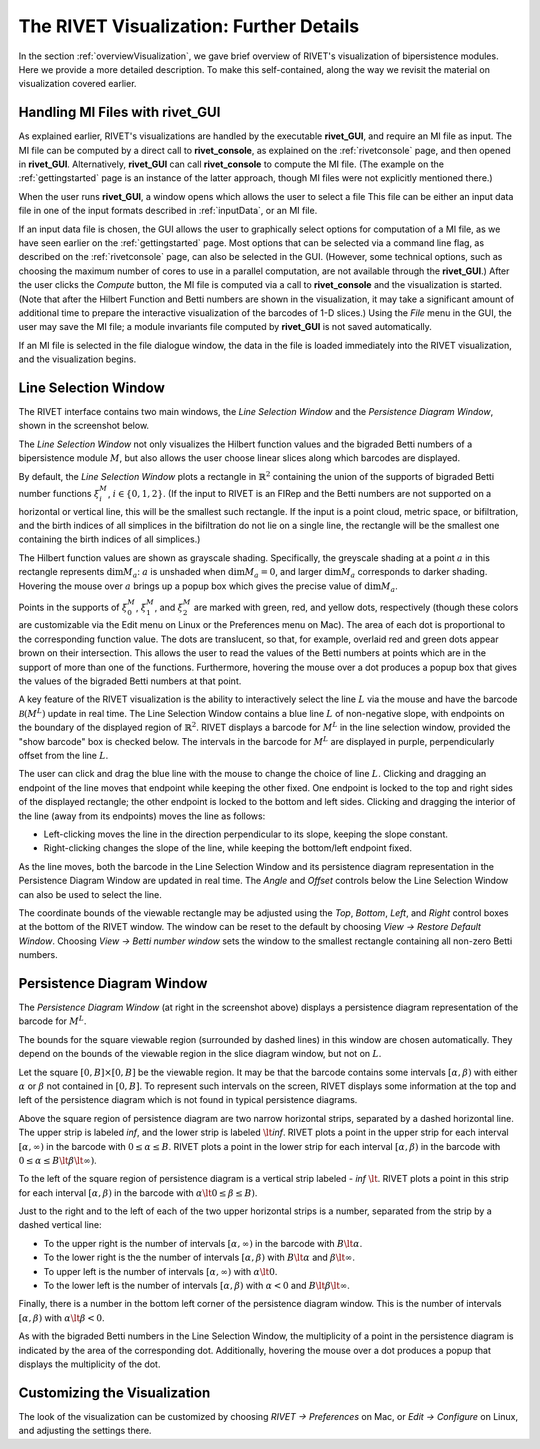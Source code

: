 .. _visualization:

The RIVET Visualization: Further Details
========================================
In the section :ref:`overviewVisualization`, we gave brief overview of RIVET's visualization of bipersistence modules.  Here we provide a more detailed description.  To make this self-contained, along the way we revisit the material on visualization covered earlier.


**Handling MI Files with rivet_GUI**
---------------------------------------

As explained earlier, RIVET's visualizations are handled by the executable **rivet_GUI**, and require an MI file as input.  The MI file can be computed by a direct call to **rivet_console**, as explained on the :ref:`rivetconsole` page, and then opened in **rivet_GUI**.  Alternatively, **rivet_GUI** can call **rivet_console** to compute the MI file.  (The example on the :ref:`gettingstarted` page is an instance of the latter approach, though MI files were not explicitly mentioned there.)

When the user runs **rivet_GUI**, a window opens which allows the user to select a file
This file can be either an input data file in one of the input formats described in :ref:`inputData`, or an MI file.

If an input data file is chosen, the GUI allows the user to graphically select options for  computation of a MI file, as we have seen earlier on the :ref:`gettingstarted` page.  Most options that can be selected via a command line flag, as described on the :ref:`rivetconsole` page, can also be selected in the GUI.  (However, some technical options, such as choosing the maximum number of cores to use in a parallel computation, are not available through the **rivet_GUI**.)  After the user clicks the *Compute* button, the MI file is computed via a call to **rivet_console** and the visualization is started.  
(Note that after the Hilbert Function and Betti numbers are shown in the visualization, it may take a significant amount of additional time to prepare the interactive visualization of the barcodes of 1-D slices.) Using the *File* menu in the GUI, the user may save the MI file; a module invariants file computed by **rivet_GUI** is not saved automatically.

If an MI file is selected in the file dialogue window, the data in the file is loaded immediately into the RIVET visualization, and the visualization begins. 


Line Selection Window
---------------------

The RIVET interface contains two main windows, the *Line Selection Window* and the *Persistence Diagram Window*, shown in the screenshot below.

.. image:: images/RIVET_screenshot_circle300_balldensity.png
   :width: 600px
   :height: 449px
   :alt: The file input dialog box with selected options
   :align: center


The *Line Selection Window* not only visualizes the Hilbert function values and the bigraded Betti numbers of a bipersistence module :math:`M`, but also allows the user choose linear slices along which barcodes are displayed. 

By default, the *Line Selection Window* plots a rectangle in :math:`\mathbb{R}^2` containing the union of the supports of bigraded Betti number functions :math:`\xi_i^M`, :math:`i\in \{0,1,2\}`.
(If the input to RIVET is an FIRep and the Betti numbers are not supported on a horizontal or vertical line, this will be the smallest such rectangle.  If the input is a point cloud, metric space, or bifiltration, and the birth indices of all simplices in the bifiltration do not lie on a single line, the rectangle will be the smallest one containing the birth indices of all simplices.)

The Hilbert function values are shown as grayscale shading.
Specifically, the greyscale shading at a point :math:`a` in this rectangle represents :math:`\dim M_a`: :math:`a` is unshaded when :math:`\dim M_a=0`, and larger :math:`\dim M_a` corresponds to darker shading. 
Hovering the mouse over :math:`a` brings up a popup box which gives the precise value of :math:`\dim M_a`.

Points in the supports of :math:`\xi_0^M`, :math:`\xi_1^M`, and :math:`\xi_2^M` are marked with green, red, and yellow dots, respectively (though these colors are customizable via the Edit menu on Linux or the Preferences menu on Mac). 
The area of each dot is proportional to the corresponding function value. 
The dots are translucent, so that, for example, overlaid red and green dots appear brown on their intersection. 
This allows the user to read the values of the Betti numbers at points which are in the support of more than one of the functions. 
Furthermore, hovering the mouse over a dot produces a popup box that gives the values of the bigraded Betti numbers at that point.

A key feature of the RIVET visualization is the ability to interactively select the line :math:`L` via the mouse and have the barcode :math:`\mathcal B(M^L)` update in real time.
The Line Selection Window contains a blue line :math:`L` of non-negative slope, with endpoints on the boundary of the displayed region of :math:`\mathbb{R}^2`. 
RIVET displays a barcode for :math:`M^L` in the line selection window, provided the "show barcode" box is checked below. 
The intervals in the barcode for :math:`M^L` are displayed in purple, perpendicularly offset from the line :math:`L`.

The user can click and drag the blue line with the mouse to change the choice of line :math:`L`.
Clicking and dragging an endpoint of the line moves that endpoint while keeping the other fixed. 
One endpoint is locked to the top and right sides of the displayed rectangle; the other endpoint is locked to the bottom and left sides.
Clicking and dragging the interior of the line (away from its endpoints) moves the line as follows:

* Left-clicking moves the line in the direction perpendicular to its slope, keeping the slope constant.
* Right-clicking changes the slope of the line, while keeping the bottom/left endpoint fixed.

As the line moves, both the barcode in the Line Selection Window and its persistence diagram representation in the Persistence Diagram Window are updated in real time. 
The *Angle* and *Offset* controls below the Line Selection Window can also be used to select the line.

The coordinate bounds of the viewable rectangle may be adjusted using the *Top*, *Bottom*, *Left*, and *Right* control boxes at the bottom of the RIVET window.
The window can be reset to the default by choosing *View → Restore Default Window*.  Choosing *View → Betti number window* sets the window to the smallest rectangle containing all non-zero Betti numbers.


Persistence Diagram Window
--------------------------

The *Persistence Diagram Window* (at right in the screenshot above) displays a persistence diagram representation of the barcode for :math:`M^L`.

The bounds for the square viewable region (surrounded by dashed lines) in this window are chosen automatically.  They depend on the bounds of the viewable region in the slice diagram window, but not on :math:`L`.

Let the square :math:`[0,B]\times[0,B]` be the viewable region.  It may be that the barcode contains some intervals :math:`[\alpha,\beta)` with either :math:`\alpha` or :math:`\beta` not contained in :math:`[0,B]`.  To represent such intervals on the screen, RIVET displays some information at the top and left of the persistence diagram which is not found in typical persistence diagrams.

Above the square region of persistence diagram are two narrow horizontal strips, separated by a dashed horizontal line. 
The upper strip is labeled *inf*, and the lower strip is labeled :math:`\lt`\ *inf*. 
RIVET plots a point in the upper strip for each interval :math:`[\alpha, \infty)` in the barcode with :math:`0\leq \alpha 
\le B`. 
RIVET plots a point in the lower strip for each interval :math:`[\alpha, \beta)` in the barcode with :math:`0\leq \alpha \le B\lt \beta \lt \infty)`.  

To the left of the square region of persistence diagram is a vertical strip labeled - *inf* :math:`\lt`.  RIVET plots a point in this strip for each interval :math:`[\alpha, \beta)` in the barcode with :math:`\alpha \lt 0\leq \beta \leq  B)`.  

Just to the right and to the left of each of the two upper horizontal strips is a number, separated from the strip by a dashed vertical line:  

* To the upper right is the number of intervals :math:`[\alpha, \infty)` in the barcode with :math:`B \lt \alpha`. 
* To the lower right is the the number of intervals :math:`[\alpha, \beta)` with :math:`B \lt \alpha` and :math:`\beta \lt \infty`.
* To upper left is the number of intervals :math:`[\alpha, \infty)` with :math:`\alpha\lt 0`.  
* To the lower left is the number of intervals :math:`[\alpha, \beta)` with :math:`\alpha< 0` and :math:`B\lt\beta \lt\infty`.    

Finally, there is a number in the bottom left corner of the persistence diagram window.  This is the number of intervals :math:`[\alpha, \beta)` with :math:`\alpha\lt \beta<0`. 

As with the bigraded Betti numbers in the Line Selection Window, the multiplicity of a point in the persistence diagram is indicated by the area of the corresponding dot. 
Additionally, hovering the mouse over a dot produces a popup that displays the multiplicity of the dot.


Customizing the Visualization
----------------------------------------------

The look of the visualization can be customized by choosing *RIVET → Preferences* on Mac, or *Edit → Configure* on Linux, and adjusting the settings there.  
